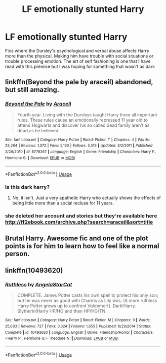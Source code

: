 #+TITLE: LF emotionally stunted Harry

* LF emotionally stunted Harry
:PROPERTIES:
:Author: Kingslayer629736
:Score: 16
:DateUnix: 1596071350.0
:DateShort: 2020-Jul-30
:FlairText: Request
:END:
Fics where the Dursley's psychological and verbal abuse affects Harry more than the physical. Making him have trouble with social situations or trouble processing emotion. The art of self fashioning is one that I have read with this premise but I was hoping for something that wasn't as dark


** linkffn(Beyond the pale by araceil) abandoned, but still amazing.
:PROPERTIES:
:Author: smlt_101
:Score: 3
:DateUnix: 1596134197.0
:DateShort: 2020-Jul-30
:END:

*** [[https://www.fanfiction.net/s/5778267/1/][*/Beyond the Pale/*]] by [[https://www.fanfiction.net/u/241121/Araceil][/Araceil/]]

#+begin_quote
  Fourth year. Living with the Dursleys taught Harry three all important rules. These rules cause an emotionally repressed 11 year old to attend Hogwarts and discover his so called dead family aren't as dead as he believed.
#+end_quote

^{/Site/:} ^{fanfiction.net} ^{*|*} ^{/Category/:} ^{Harry} ^{Potter} ^{*|*} ^{/Rated/:} ^{Fiction} ^{T} ^{*|*} ^{/Chapters/:} ^{4} ^{*|*} ^{/Words/:} ^{23,284} ^{*|*} ^{/Reviews/:} ^{1,372} ^{*|*} ^{/Favs/:} ^{5,150} ^{*|*} ^{/Follows/:} ^{5,513} ^{*|*} ^{/Updated/:} ^{3/2/2011} ^{*|*} ^{/Published/:} ^{2/26/2010} ^{*|*} ^{/id/:} ^{5778267} ^{*|*} ^{/Language/:} ^{English} ^{*|*} ^{/Genre/:} ^{Friendship} ^{*|*} ^{/Characters/:} ^{Harry} ^{P.,} ^{Hermione} ^{G.} ^{*|*} ^{/Download/:} ^{[[http://www.ff2ebook.com/old/ffn-bot/index.php?id=5778267&source=ff&filetype=epub][EPUB]]} ^{or} ^{[[http://www.ff2ebook.com/old/ffn-bot/index.php?id=5778267&source=ff&filetype=mobi][MOBI]]}

--------------

*FanfictionBot*^{2.0.0-beta} | [[https://github.com/tusing/reddit-ffn-bot/wiki/Usage][Usage]]
:PROPERTIES:
:Author: FanfictionBot
:Score: 1
:DateUnix: 1596134220.0
:DateShort: 2020-Jul-30
:END:


*** Is this dark harry?
:PROPERTIES:
:Author: Oero333
:Score: 1
:DateUnix: 1596149107.0
:DateShort: 2020-Jul-31
:END:

**** No, it isn't. Just a very apathetic Harry who actually shows the effects of being little more than a social recluse for 11 years.
:PROPERTIES:
:Author: smlt_101
:Score: 3
:DateUnix: 1596149245.0
:DateShort: 2020-Jul-31
:END:


*** she deleted her account and stories but they're available here [[http://ff2ebook.com/archive.php?search=araceil&sort=title]]
:PROPERTIES:
:Author: TheAmazingMaggs
:Score: 1
:DateUnix: 1601241420.0
:DateShort: 2020-Sep-28
:END:


** Brutal Harry. Awesome fic and one of the plot points is for him to learn how to feel like a normal person.
:PROPERTIES:
:Author: PaladinofLaughs
:Score: 2
:DateUnix: 1596071445.0
:DateShort: 2020-Jul-30
:END:


** linkffn(10493620)
:PROPERTIES:
:Author: Lucasbasques
:Score: 1
:DateUnix: 1596112783.0
:DateShort: 2020-Jul-30
:END:

*** [[https://www.fanfiction.net/s/10493620/1/][*/Ruthless/*]] by [[https://www.fanfiction.net/u/717542/AngelaStarCat][/AngelaStarCat/]]

#+begin_quote
  COMPLETE. James Potter casts his own spell to protect his only son; but he was never as good with Charms as Lily was. (A more ruthless Harry Potter grows up to confront Voldemort). Dark!Harry. Slytherin!Harry HP/HG and then HP/HG/TN.
#+end_quote

^{/Site/:} ^{fanfiction.net} ^{*|*} ^{/Category/:} ^{Harry} ^{Potter} ^{*|*} ^{/Rated/:} ^{Fiction} ^{M} ^{*|*} ^{/Chapters/:} ^{9} ^{*|*} ^{/Words/:} ^{25,083} ^{*|*} ^{/Reviews/:} ^{727} ^{*|*} ^{/Favs/:} ^{3,324} ^{*|*} ^{/Follows/:} ^{1,055} ^{*|*} ^{/Published/:} ^{6/29/2014} ^{*|*} ^{/Status/:} ^{Complete} ^{*|*} ^{/id/:} ^{10493620} ^{*|*} ^{/Language/:} ^{English} ^{*|*} ^{/Genre/:} ^{Friendship/Horror} ^{*|*} ^{/Characters/:} ^{<Harry} ^{P.,} ^{Hermione} ^{G.>} ^{Theodore} ^{N.} ^{*|*} ^{/Download/:} ^{[[http://www.ff2ebook.com/old/ffn-bot/index.php?id=10493620&source=ff&filetype=epub][EPUB]]} ^{or} ^{[[http://www.ff2ebook.com/old/ffn-bot/index.php?id=10493620&source=ff&filetype=mobi][MOBI]]}

--------------

*FanfictionBot*^{2.0.0-beta} | [[https://github.com/tusing/reddit-ffn-bot/wiki/Usage][Usage]]
:PROPERTIES:
:Author: FanfictionBot
:Score: 1
:DateUnix: 1596112797.0
:DateShort: 2020-Jul-30
:END:
